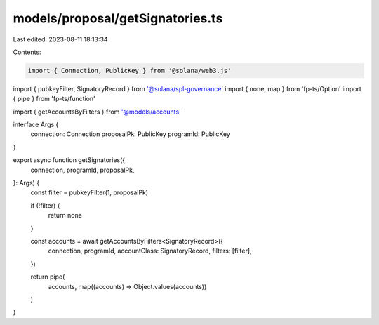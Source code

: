 models/proposal/getSignatories.ts
=================================

Last edited: 2023-08-11 18:13:34

Contents:

.. code-block:: ts

    import { Connection, PublicKey } from '@solana/web3.js'
import { pubkeyFilter, SignatoryRecord } from '@solana/spl-governance'
import { none, map } from 'fp-ts/Option'
import { pipe } from 'fp-ts/function'

import { getAccountsByFilters } from '@models/accounts'

interface Args {
  connection: Connection
  proposalPk: PublicKey
  programId: PublicKey
}

export async function getSignatories({
  connection,
  programId,
  proposalPk,
}: Args) {
  const filter = pubkeyFilter(1, proposalPk)

  if (!filter) {
    return none
  }

  const accounts = await getAccountsByFilters<SignatoryRecord>({
    connection,
    programId,
    accountClass: SignatoryRecord,
    filters: [filter],
  })

  return pipe(
    accounts,
    map((accounts) => Object.values(accounts))
  )
}


